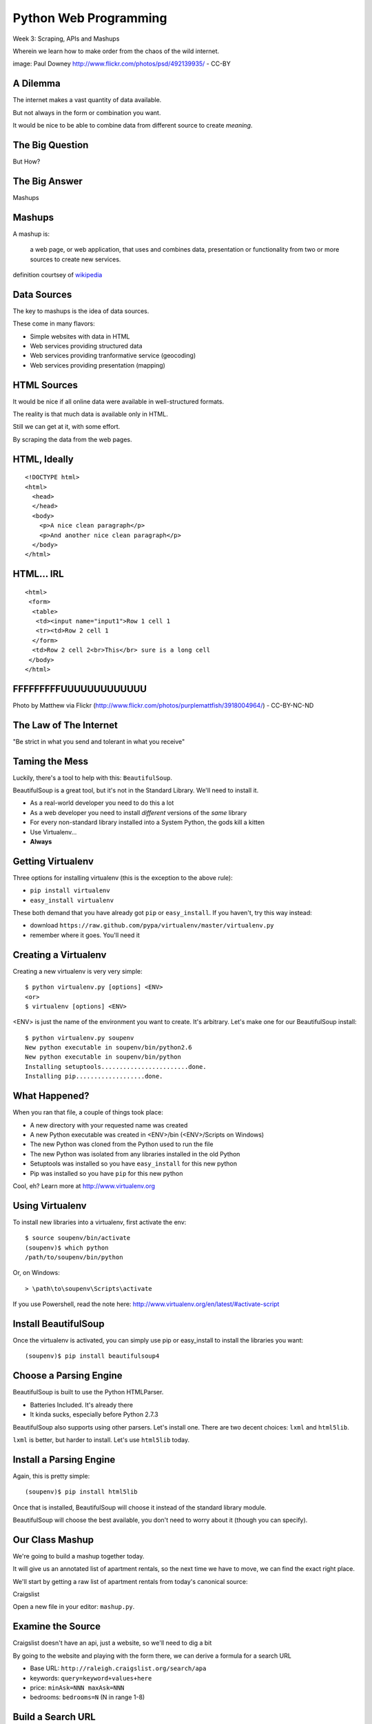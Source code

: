 Python Web Programming
======================

.. image:: img/granny_mashup.png
    :align: left
    :width: 50%

Week 3: Scraping, APIs and Mashups

.. class:: intro-blurb

Wherein we learn how to make order from the chaos of the wild internet.

.. class:: image-credit

image: Paul Downey http://www.flickr.com/photos/psd/492139935/ - CC-BY


A Dilemma
---------

The internet makes a vast quantity of data available.

.. class:: incremental

But not always in the form or combination you want.  

.. class:: incremental

It would be nice to be able to combine data from different source to create
*meaning*.


The Big Question
----------------

.. class:: big-centered

But How?


The Big Answer
--------------

.. class:: big-centered

Mashups


Mashups
-------

A mashup is:

    a web page, or web application, that uses and combines data, presentation
    or functionality from two or more sources to create new services.

.. class:: image-credit

definition courtsey of `wikipedia
<http://en.wikipedia.org/wiki/Mashup_(web_application_hybrid)>`_


Data Sources
------------

The key to mashups is the idea of data sources.

.. class:: incremental

These come in many flavors:

.. class:: incremental

* Simple websites with data in HTML
* Web services providing structured data
* Web services providing tranformative service (geocoding)
* Web services providing presentation (mapping)


HTML Sources
------------

It would be nice if all online data were available in well-structured formats.

.. class:: incremental

The reality is that much data is available only in HTML.

.. class:: incremental

Still we can get at it, with some effort.

.. class:: incremental

By scraping the data from the web pages.


HTML, Ideally
-------------

::

    <!DOCTYPE html>
    <html>
      <head>
      </head>
      <body>
        <p>A nice clean paragraph</p>
        <p>And another nice clean paragraph</p>
      </body>
    </html>


HTML... IRL
-----------

::

    <html>
     <form>
      <table>
       <td><input name="input1">Row 1 cell 1
       <tr><td>Row 2 cell 1
      </form>
      <td>Row 2 cell 2<br>This</br> sure is a long cell
     </body>
    </html>


FFFFFFFFFUUUUUUUUUUUUU
----------------------

.. image:: img/scream.jpg
    :align: center
    :width: 32%

.. class:: image-credit

Photo by Matthew via Flickr (http://www.flickr.com/photos/purplemattfish/3918004964/) - CC-BY-NC-ND


The Law of The Internet
-----------------------

.. class:: big-centered

"Be strict in what you send and tolerant in what you receive"


Taming the Mess
---------------

Luckily, there's a tool to help with this:  ``BeautifulSoup``.

.. class:: incremental

BeautifulSoup is a great tool, but it's not in the Standard Library. We'll
need to install it.

.. class:: incremental

* As a real-world developer you need to do this a lot
* As a web developer you need to install *different* versions of the *same*
  library
* For every non-standard library installed into a System Python, the gods kill
  a kitten
* Use Virtualenv...
* **Always**


Getting Virtualenv
------------------

Three options for installing virtualenv (this is the exception to the above
rule):

.. class:: incremental

* ``pip install virtualenv``
* ``easy_install virtualenv``

.. class:: incremental

These both demand that you have already got ``pip`` or ``easy_install``. If
you haven't, try this way instead:

.. class:: incremental

* download ``https://raw.github.com/pypa/virtualenv/master/virtualenv.py``
* remember where it goes.  You'll need it


Creating a Virtualenv
---------------------

Creating a new virtualenv is very very simple:

.. class:: small

::

    $ python virtualenv.py [options] <ENV>
    <or>
    $ virtualenv [options] <ENV>

.. container:: incremental small

    <ENV> is just the name of the environment you want to create. It's
    arbitrary. Let's make one for our BeautifulSoup install::

        $ python virtualenv.py soupenv
        New python executable in soupenv/bin/python2.6
        New python executable in soupenv/bin/python
        Installing setuptools........................done.
        Installing pip...................done.


What Happened?
--------------

When you ran that file, a couple of things took place:

.. class:: incremental

* A new directory with your requested name was created
* A new Python executable was created in <ENV>/bin (<ENV>/Scripts on Windows)
* The new Python was cloned from the Python used to run the file
* The new Python was isolated from any libraries installed in the old Python
* Setuptools was installed so you have ``easy_install`` for this new python
* Pip was installed so you have ``pip`` for this new python

.. class:: incremental

Cool, eh?  Learn more at http://www.virtualenv.org


Using Virtualenv
----------------

To install new libraries into a virtualenv, first activate the env::

    $ source soupenv/bin/activate
    (soupenv)$ which python
    /path/to/soupenv/bin/python

Or, on Windows::

    > \path\to\soupenv\Scripts\activate

.. class:: image-credit

If you use Powershell, read the note here:
http://www.virtualenv.org/en/latest/#activate-script


Install BeautifulSoup
---------------------

Once the virtualenv is activated, you can simply use pip or easy_install to
install the libraries you want::

    (soupenv)$ pip install beautifulsoup4


Choose a Parsing Engine
-----------------------

BeautifulSoup is built to use the Python HTMLParser.

.. class:: incremental

* Batteries Included.  It's already there
* It kinda sucks, especially before Python 2.7.3

.. class:: incremental

BeautifulSoup also supports using other parsers. Let's install one. There are
two decent choices: ``lxml`` and ``html5lib``.

.. class:: incremental

``lxml`` is better, but harder to install.  Let's use ``html5lib`` today.


Install a Parsing Engine
------------------------

Again, this is pretty simple::

    (soupenv)$ pip install html5lib

.. class:: incremental

Once that is installed, BeautifulSoup will choose it instead of the standard
library module.

.. class:: incremental

BeautifulSoup will choose the best available, you don't need to worry about it
(though you can specify).


Our Class Mashup
----------------

We're going to build a mashup together today.

.. class:: incremental

It will give us an annotated list of apartment rentals, so the next time we
have to move, we can find the exact right place.

.. class:: incremental

We'll start by getting a raw list of apartment rentals from today's canonical
source:

.. class:: incremental

Craigslist

.. class:: incremental

Open a new file in your editor: ``mashup.py``.


Examine the Source
------------------

Craigslist doesn't have an api, just a website, so we'll need to dig a bit

.. class:: incremental

By going to the website and playing with the form there, we can derive a
formula for a search URL

.. class:: incremental

* Base URL: ``http://raleigh.craigslist.org/search/apa``
* keywords: ``query=keyword+values+here``
* price: ``minAsk=NNN maxAsk=NNN``
* bedrooms: ``bedrooms=N`` (N in range 1-8)


Build a Search URL
------------------

First, let's build a function ``build_url`` that generates a good search url

.. class:: incremental

The standard library modules ``urllib`` and ``urllib2`` can help us

.. class:: incremental

* It will accept one keyword argument for each of the possible query values
* It will combine the values passed into an HTTP query
* It will combine that query with the base URL for the search and return the
  result

.. class:: incremental

Go ahead and write your version into ``mashup.py``


My Solution
-----------

.. code-block:: python
    :class: small incremental

    def build_url(**kwargs):
        base = 'http://raleigh.craigslist.org/search/apa'
        valid_kws = ('query', 'minAsk', 'maxAsk', 'bedrooms')
        use_kwargs = {}
        for kw in valid_kws:
            if kw in kwargs:
                use_kwargs[key] = kwargs[key]
        if not use_kwargs:
            raise ValueError("No valid keywords")
        query = urllib.urlencode(use_kwargs)
        return '%s?%s' % (base, query)


Grab and Parse a Page
---------------------

Next, we need a function ``parse_source`` to set up HTML for scraping. It will
need to:

.. class:: incremental

* Take the constructed URL from before as an argument
* Open the url
* If appropriate, attempt to parse the page with BeautifulSoup
* Return the parsed HTML for processing


Parsing HTML with BeautifulSoup
-------------------------------

The BeautifulSoup object can be instantiated with a string or a file-like
object as the sole argument:

.. code-block:: python
    :class: small

    from bs4 import BeautifulSoup
    parsed = BeautifulSoup('<h1>Some HTML</h1>')
    
    fh = open('a_page.html', 'r')
    parsed = BeautifulSoup(fh)
    
    page = urllib2.urlopen('http://site.com/page.html')
    parsed = BeautifulSoup(page)


My Solution
-----------

.. code-block:: python
    :class: incremental

    def parse_source(url):
        resp = urllib2.urlopen(url)
        if resp.code != 200:
            raise IOError("Error reading source URL")
        parsed = BeautifulSoup(resp)
        return parsed


Put It Together
---------------

To see how we're doing, we'll need to make our script do something when run.

.. class:: incremental

Add an ``if __name__ == '__main__`:`` block to the bottom of our library

.. class:: incremental small

* Build a good search url
* Parse the resulting search page
* For now, print out the results so we can see what we get

.. container:: incremental small

    You can print nice-looking output with BeautifulSoup::

        print parsed.prettify()


My Solution
-----------

.. code-block:: python
    :class: incremental

    if __name__ == '__main__':
        url = build_url(minAsk=500, maxAsk=1000, bedrooms=2)
        doc = parse_source(url)
        print doc.prettify()


Test Your Work
--------------

Assuming your virtualenv is still active, you should be able to execute the
script::

    (soupenv)$ python mashup.py
    <!DOCTYPE html>
    <html class="nojs">
     <head>
      <title>
       raleigh apts/housing for rent classifieds  - craigslist
      </title>
    ...


